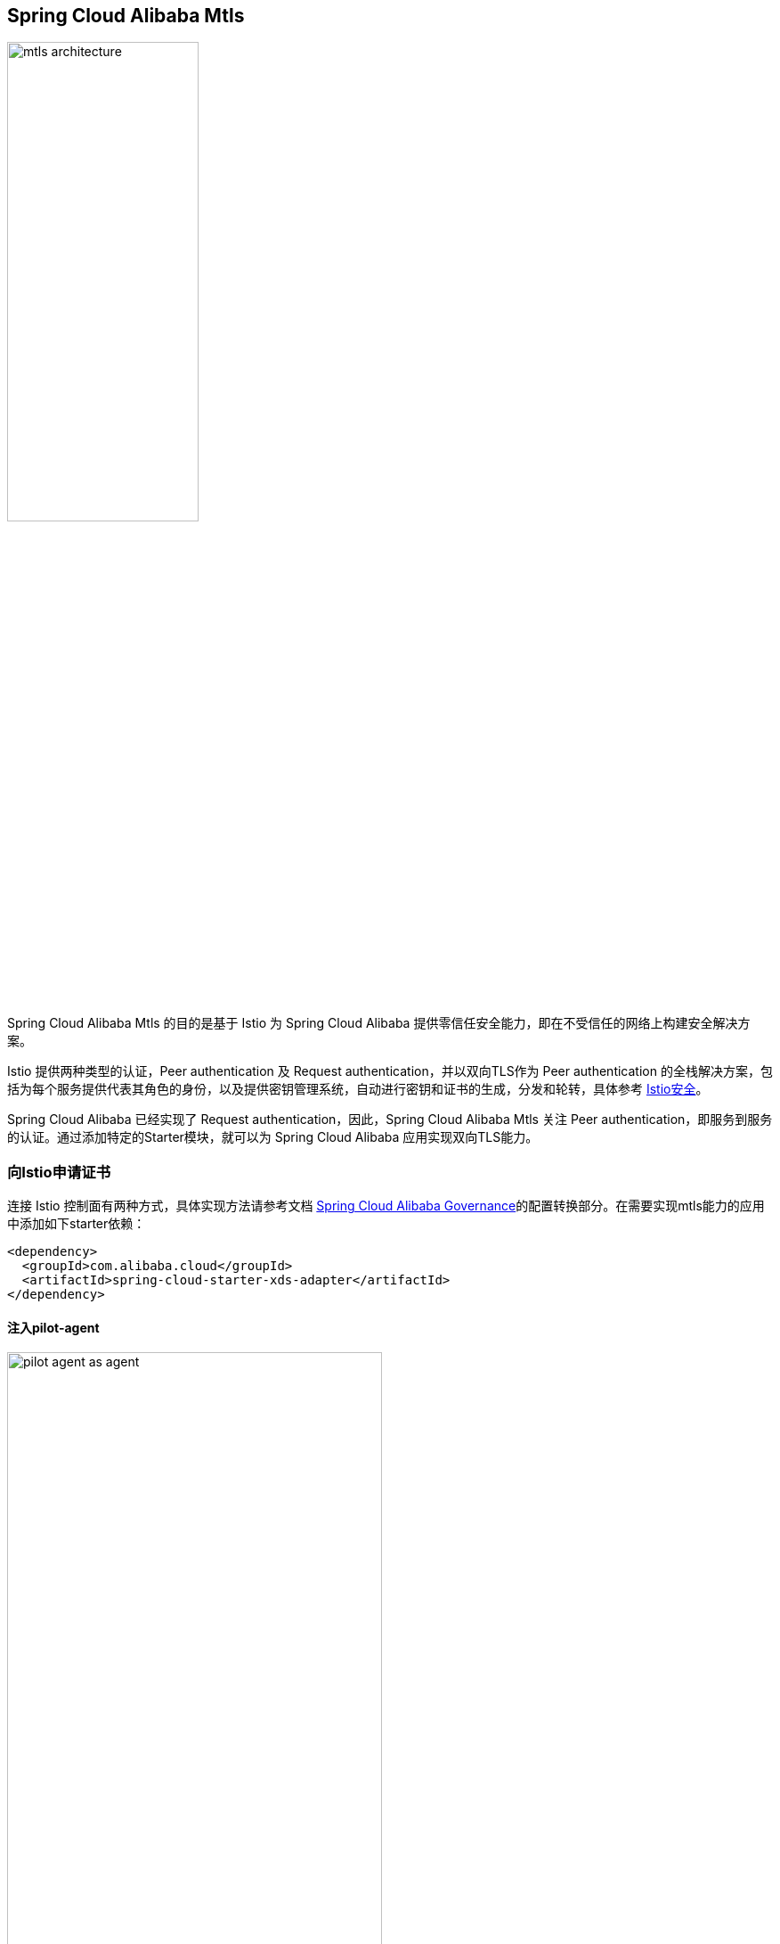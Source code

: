 == Spring Cloud Alibaba Mtls

image::pic/mtls-architecture.png[width=50%,align=center]

Spring Cloud Alibaba Mtls 的目的是基于 Istio 为 Spring Cloud Alibaba 提供零信任安全能力，即在不受信任的网络上构建安全解决方案。

Istio 提供两种类型的认证，Peer authentication 及 Request authentication，并以双向TLS作为 Peer authentication 的全栈解决方案，包括为每个服务提供代表其角色的身份，以及提供密钥管理系统，自动进行密钥和证书的生成，分发和轮转，具体参考 https://istio.io/latest/docs/concepts/security/#authentication[Istio安全]。

Spring Cloud Alibaba 已经实现了 Request authentication，因此，Spring Cloud Alibaba Mtls 关注 Peer authentication，即服务到服务的认证。通过添加特定的Starter模块，就可以为 Spring Cloud Alibaba 应用实现双向TLS能力。

=== 向Istio申请证书

连接 Istio 控制面有两种方式，具体实现方法请参考文档 https://github.com/alibaba/spring-cloud-alibaba/blob/2.2.x/spring-cloud-alibaba-docs/src/main/asciidoc-zh/governance.adoc[Spring Cloud Alibaba Governance]的配置转换部分。在需要实现mtls能力的应用中添加如下starter依赖：

[source,xml,indent=0]
----
<dependency>
  <groupId>com.alibaba.cloud</groupId>
  <artifactId>spring-cloud-starter-xds-adapter</artifactId>
</dependency>
----

==== 注入pilot-agent

image::pic/pilot-agent-as-agent.svg[width=70%,align=center]

如上图所示，参考 https://istio.io/latest/blog/2021/proxyless-grpc/[Istio / gRPC Proxyless Service Mesh] 的实现方式，可以将 pilot-agent 作为xDS协议的统一代理，在添加 inject.istio.io/templates: grpc-agent 注解之后，Spring Cloud Alibaba应用将会获取到 pilot-agent 生成的bootstrap文件，文件中将会保存证书相关的路径以及证书过期时间。

==== 直连Istio控制面

image::pic/connect-directly-to-Istiod.png[width=50%,align=center]

对于Proxyless模式的Spring Cloud Alibaba应用，无需使用envoy proxy，Spring Cloud Alibaba的SDK可以直接扮演 istio-agent 的角色，直接在SDK里为此应用生成私钥，以及向Istio控制面申请证书。

=== 获取证书

通过向控制面Istiod发送证书签名请求（Certificate Signing Request，CSR），可以获取到Istiod签发的证书，一般来说，Istiod会返回两张证书：

* CA根证书

* Istiod签发的服务端证书，证书中包含应用的身份信息

=== 为应用加载证书

为Spring Cloud Alibaba应用实现双向TLS能力，需要为应用装载证书，并实现证书的热更新。在应用中添加如下依赖：

[source,xml,indent=0]
----
<dependency>
  <groupId>com.alibaba.cloud</groupId>
  <artifactId>spring-cloud-starter-mtls</artifactId>
</dependency>
----

==== 服务端

针对Spring MVC(tomcat)，以及Spring Webflux(Netty)提供了istio证书的自动加载以及热更新。

==== 客户端

针对feign，resttemplate等客户端的实现，提供了具有热更新能力的ssl上下文，用户配置后可自动进行istio证书的更新。

具体使用方式可以参考以下示例：
